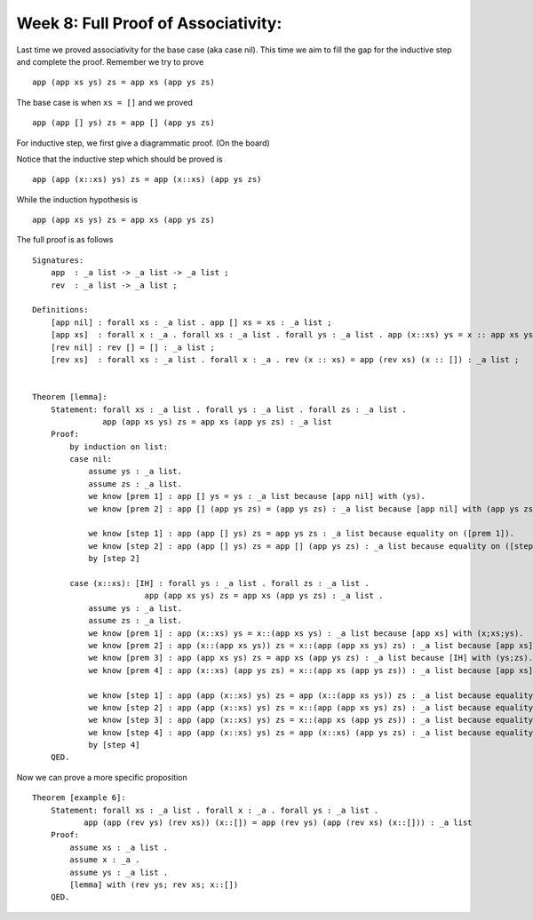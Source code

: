 ************************************
Week 8: Full Proof of Associativity: 
************************************


Last time we proved associativity for the base case (aka case nil). This time we aim to fill the gap for the inductive step and complete the proof. 
Remember we try to prove ::

    app (app xs ys) zs = app xs (app ys zs)

The base case is when ``xs = []`` and we proved ::

    app (app [] ys) zs = app [] (app ys zs)   

For inductive step, we first give a diagrammatic proof. (On the board)

Notice that the inductive step which should be proved is ::

    app (app (x::xs) ys) zs = app (x::xs) (app ys zs) 

While the induction hypothesis is ::

    app (app xs ys) zs = app xs (app ys zs)






The full proof is as follows ::


    Signatures:
        app  : _a list -> _a list -> _a list ;
        rev  : _a list -> _a list ;

    Definitions:
        [app nil] : forall xs : _a list . app [] xs = xs : _a list ;
        [app xs]  : forall x : _a . forall xs : _a list . forall ys : _a list . app (x::xs) ys = x :: app xs ys : _a list ;
        [rev nil] : rev [] = [] : _a list ;
        [rev xs]  : forall xs : _a list . forall x : _a . rev (x :: xs) = app (rev xs) (x :: []) : _a list ;	


    Theorem [lemma]:
        Statement: forall xs : _a list . forall ys : _a list . forall zs : _a list .
                   app (app xs ys) zs = app xs (app ys zs) : _a list
        Proof:
            by induction on list:
            case nil:
                assume ys : _a list.
                assume zs : _a list.
                we know [prem 1] : app [] ys = ys : _a list because [app nil] with (ys).
                we know [prem 2] : app [] (app ys zs) = (app ys zs) : _a list because [app nil] with (app ys zs).

                we know [step 1] : app (app [] ys) zs = app ys zs : _a list because equality on ([prem 1]).
                we know [step 2] : app (app [] ys) zs = app [] (app ys zs) : _a list because equality on ([step 1];[prem 2]).
                by [step 2]
				
            case (x::xs): [IH] : forall ys : _a list . forall zs : _a list .
                            app (app xs ys) zs = app xs (app ys zs) : _a list .
                assume ys : _a list.
                assume zs : _a list.
                we know [prem 1] : app (x::xs) ys = x::(app xs ys) : _a list because [app xs] with (x;xs;ys).
                we know [prem 2] : app (x::(app xs ys)) zs = x::(app (app xs ys) zs) : _a list because [app xs] with (x;app xs ys;zs).
                we know [prem 3] : app (app xs ys) zs = app xs (app ys zs) : _a list because [IH] with (ys;zs).
                we know [prem 4] : app (x::xs) (app ys zs) = x::(app xs (app ys zs)) : _a list because [app xs] with (x;xs;app ys zs).

                we know [step 1] : app (app (x::xs) ys) zs = app (x::(app xs ys)) zs : _a list because equality on ([prem 1]).
                we know [step 2] : app (app (x::xs) ys) zs = x::(app (app xs ys) zs) : _a list because equality on ([step 1];[prem 2]).
                we know [step 3] : app (app (x::xs) ys) zs = x::(app xs (app ys zs)) : _a list because equality on ([step 2];[prem 3]).
                we know [step 4] : app (app (x::xs) ys) zs = app (x::xs) (app ys zs) : _a list because equality on ([step 3];[prem 4]).
                by [step 4]
        QED.

	
	
	
	
	
	
	

	
	

Now we can prove a more specific proposition ::



    Theorem [example 6]:
        Statement: forall xs : _a list . forall x : _a . forall ys : _a list .
               app (app (rev ys) (rev xs)) (x::[]) = app (rev ys) (app (rev xs) (x::[])) : _a list
        Proof:
            assume xs : _a list .
            assume x : _a .
            assume ys : _a list .
            [lemma] with (rev ys; rev xs; x::[])
        QED.